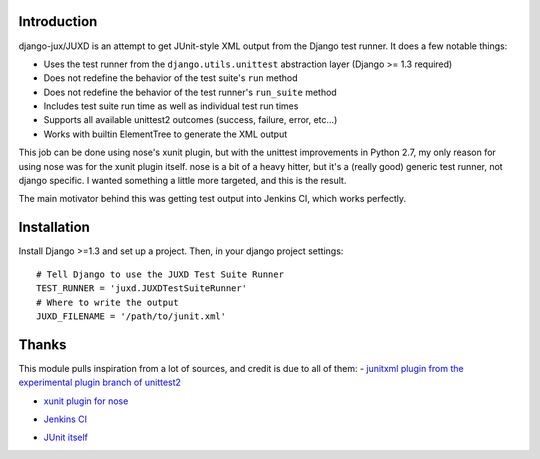 Introduction
============

django-jux/JUXD is an attempt to get JUnit-style XML output from the Django test runner.
It does a few notable things:

* Uses the test runner from the ``django.utils.unittest`` abstraction layer (Django >= 1.3 required)
* Does not redefine the behavior of the test suite's ``run`` method
* Does not redefine the behavior of the test runner's ``run_suite`` method
* Includes test suite run time as well as individual test run times
* Supports all available unittest2 outcomes (success, failure, error, etc...)
* Works with builtin ElementTree to generate the XML output

This job can be done using nose's xunit plugin, but with the unittest 
improvements in Python 2.7, my only reason for using nose was for the xunit 
plugin itself. nose is a bit of a heavy hitter, but it's a (really good) 
generic test runner, not django specific. I wanted something a little more 
targeted, and this is the result.

The main motivator behind this was getting test output into Jenkins CI,
which works perfectly.

Installation
============

Install Django >=1.3 and set up a project.
Then, in your django project settings:

::

    # Tell Django to use the JUXD Test Suite Runner
    TEST_RUNNER = 'juxd.JUXDTestSuiteRunner'
    # Where to write the output 
    JUXD_FILENAME = '/path/to/junit.xml'

Thanks
======
This module pulls inspiration from a lot of sources, and credit is due to all of them:
- `junitxml plugin from the experimental plugin branch of unittest2`__

__ https://bitbucket.org/jpellerin/unittest2

- `xunit plugin for nose`__

__ http://nosexunit.sourceforge.net/ 

- `Jenkins CI`__

__ http://jenkins-ci.org/

- `JUnit itself`__

__ http://www.junit.org/
